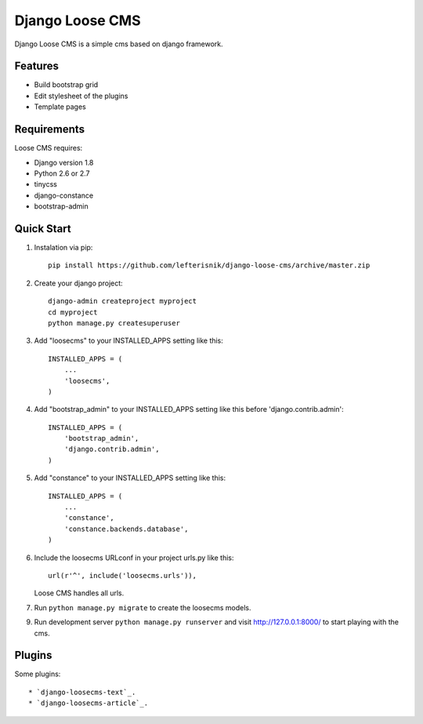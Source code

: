 ================
Django Loose CMS
================

Django Loose CMS is a simple cms based on django framework.

Features
--------

* Build bootstrap grid
* Edit stylesheet of the plugins
* Template pages

Requirements
------------

Loose CMS requires:

* Django version 1.8
* Python 2.6 or 2.7
* tinycss
* django-constance
* bootstrap-admin

Quick Start
-----------

1. Instalation via pip::

    pip install https://github.com/lefterisnik/django-loose-cms/archive/master.zip

2. Create your django project::

    django-admin createproject myproject
    cd myproject
    python manage.py createsuperuser

3. Add "loosecms" to your INSTALLED_APPS setting like this::

    INSTALLED_APPS = (
        ...
        'loosecms',
    )

4. Add "bootstrap_admin" to your INSTALLED_APPS setting like this before 'django.contrib.admin'::

    INSTALLED_APPS = (
        'bootstrap_admin',
        'django.contrib.admin',
    )

5. Add "constance" to your INSTALLED_APPS setting like this::

    INSTALLED_APPS = (
        ...
        'constance',
        'constance.backends.database',
    )

6. Include the loosecms URLconf in your project urls.py like this::

    url(r'^', include('loosecms.urls')),

   Loose CMS handles all urls.

7. Run ``python manage.py migrate`` to create the loosecms models.

9. Run development server ``python manage.py runserver`` and visit http://127.0.0.1:8000/ to start
   playing with the cms.


Plugins
-------

Some plugins::

* `django-loosecms-text`_.
* `django-loosecms-article`_.


.. _django-loosecms-text: https://github.com/lefterisnik/django-loosecms-text
.. _django-loosecms-article: https://github.com/lefterisnik/django-loosecms-article